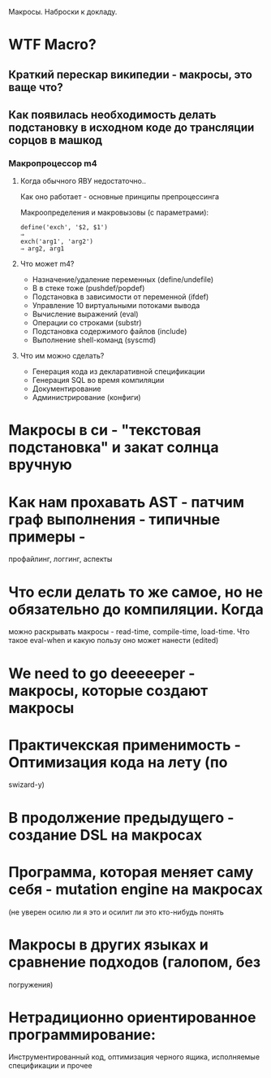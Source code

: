 
Макросы. Наброски к докладу.

* WTF Macro?
** Краткий перескаp википедии - макросы, это ваще что?
** Как появилась необходимость делать подстановку в исходном коде до трансляции сорцов в машкод
*** Макропроцессор m4
**** Когда обычного ЯВУ недостаточно..
     Как оно работает - основные принципы препроцессинга

     Макроопределения и макровызовы (с параметрами):

     #+BEGIN_EXAMPLE
       define('exch', '$2, $1')
       ⇒
       exch('arg1', 'arg2')
       ⇒ arg2, arg1
     #+END_EXAMPLE

**** Что может m4?
     - Назначение/удаление переменных (define/undefile)
     - B в стеке тоже (pushdef/popdef)
     - Подстановка в зависимости от переменной (ifdef)
     - Управление 10 виртуальными потоками вывода
     - Вычисление выражений (eval)
     - Операции со строками (substr)
     - Подстановка содержимого файлов (include)
     - Выполнение shell-команд (syscmd)
**** Что им можно сделать?
     - Генерация кода из декларативной спецификации
     - Генерация SQL во время компиляции
     - Документирование
     - Администрирование (конфиги)

* Макросы в си - "текстовая подстановка" и закат солнца вручную
* Как нам прохавать AST - патчим граф выполнения - типичные примеры -
   профайлинг, логгинг, аспекты
* Что если делать то же самое, но не обязательно до компиляции. Когда
   можно раскрывать макросы - read-time, compile-time, load-time. Что
   такое eval-when и какую пользу оно может нанести (edited)
* We need to go deeeeeper - макросы, которые создают макросы
* Практичекская применимость - Оптимизация кода на лету (по
   swizard-у)
* В продолжение предыдущего - создание DSL на макросах
* Программа, которая меняет саму себя - mutation engine на макросах
   (не уверен осилю ли я это и осилит ли это кто-нибудь понять
* Макросы в других языках и сравнение подходов (галопом, без
   погружения)
* Нетрадиционно ориентированное программирование:
    Инструментированный код, оптимизация черного ящика, исполняемые
    спецификации и прочее
